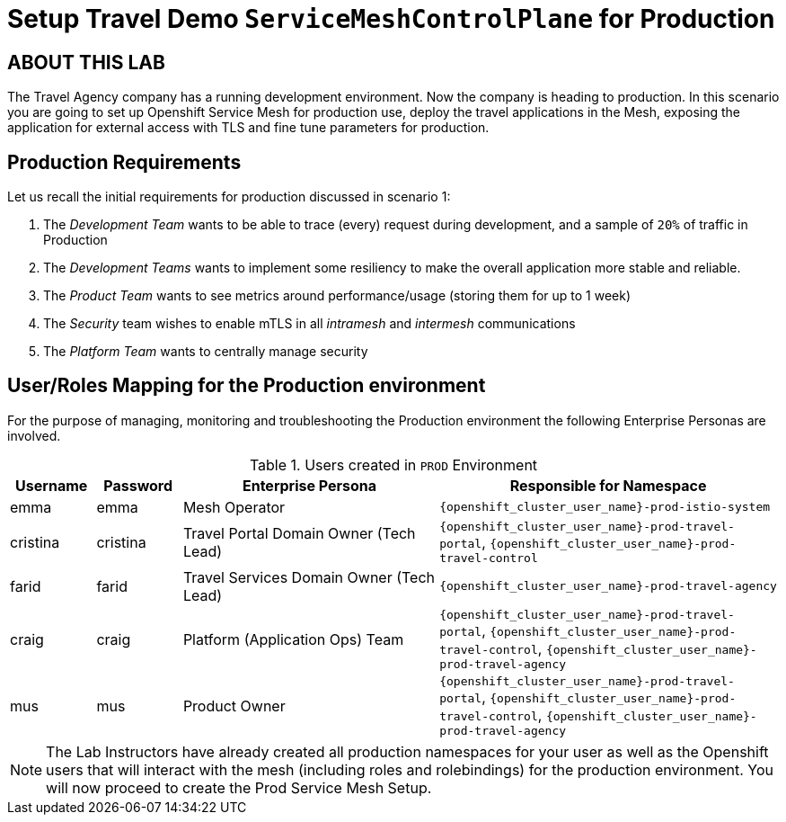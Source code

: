 # Setup Travel Demo `ServiceMeshControlPlane` for Production

## ABOUT THIS LAB

The Travel Agency company has a running development environment. Now the company is heading to production. In this scenario you are going to set up Openshift Service Mesh for production use, deploy the travel applications in the Mesh, exposing the application for external access with TLS and fine tune parameters for production.

== Production Requirements

Let us recall the initial requirements for production discussed in scenario 1:

1. The _Development Team_ wants to be able to trace (every) request during development, and a sample of `20%` of traffic in Production
2. The _Development Teams_ wants to implement some resiliency to make the overall application more stable and reliable.
3. The _Product Team_ wants to see metrics around performance/usage (storing them for up to 1 week)
4. The _Security_ team wishes to enable mTLS in all _intramesh_ and _intermesh_ communications
5. The _Platform Team_ wants to centrally manage security

== User/Roles Mapping for the Production environment

For the purpose of managing, monitoring and troubleshooting the Production environment the following Enterprise Personas are involved.

[cols="1,1,3,4"]
.Users created in `PROD` Environment
|===
| Username | Password | Enterprise Persona |  Responsible for Namespace

| emma | emma | Mesh Operator | `{openshift_cluster_user_name}-prod-istio-system`

| cristina | cristina | Travel Portal Domain Owner (Tech Lead)  | `{openshift_cluster_user_name}-prod-travel-portal`, `{openshift_cluster_user_name}-prod-travel-control`

| farid | farid | Travel Services Domain Owner (Tech Lead)  | `{openshift_cluster_user_name}-prod-travel-agency`

| craig | craig | Platform (Application Ops) Team  | `{openshift_cluster_user_name}-prod-travel-portal`, `{openshift_cluster_user_name}-prod-travel-control`, `{openshift_cluster_user_name}-prod-travel-agency`

| mus | mus | Product Owner | `{openshift_cluster_user_name}-prod-travel-portal`, `{openshift_cluster_user_name}-prod-travel-control`, `{openshift_cluster_user_name}-prod-travel-agency`

|===

[NOTE]
====
The Lab Instructors have already created all production namespaces for your user as well as the Openshift users that will interact with the mesh (including roles and rolebindings) for the production environment. You will now proceed to create the Prod Service Mesh Setup.
====